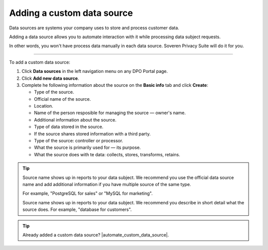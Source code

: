 Adding a custom data source
==================================================

Data sources are systems your company uses to store and process customer data.

Adding a data source allows you to automate interaction with it while processing data subject requests.

In other words, you won't have process data manually in each data source. Soveren Privacy Suite will do it for you.

------------

To add a custom data source:

1. Click **Data sources** in the left navigation menu on any DPO Portal page.

2. Click **Add new data source**.

3. Complete he following information about the source on the **Basic info** tab and click **Create**:

   * Type of the source.
   * Official name of the source.
   * Location.
   * Name of the person resposible for managing the source — owner's name.
   * Additional information about the source.
   * Type of data stored in the source.
   * If the source shares stored information with a third party.
   * Type of the source: controller or processor.
   * What the source is primarily used for — its purpose.
   * What the source does with te data: collects, stores, transforms, retains.

.. tip::

   Source name shows up in reports to your data subject. We recommend you use the official data source name and add additional information if you have multiple source of the same type.

   For example, "PostgreSQL for sales" or "MySQL for marketing".

   Source name shows up in reports to your data subject. We recommend you describe in short detail what the source does. For example, "database for customers".

.. Tip::

   Already added a custom data source? |automate_custom_data_source|.


.. |automate_custom_data_source| raw:: html

   <a href="https://docs.soveren.io/automate-custom-data-source.html" target="_blank">Read how to automate data processing in it</a>



















